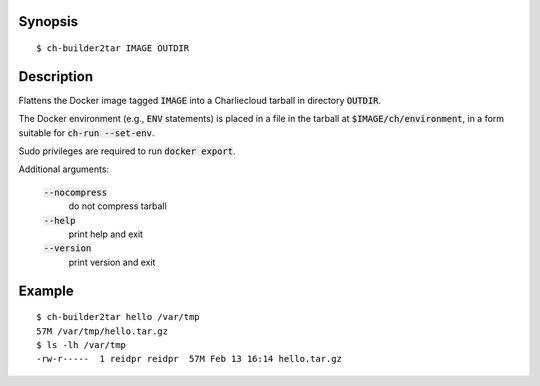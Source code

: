 Synopsis
========

::

  $ ch-builder2tar IMAGE OUTDIR

Description
===========

Flattens the Docker image tagged :code:`IMAGE` into a Charliecloud tarball in
directory :code:`OUTDIR`.

The Docker environment (e.g., :code:`ENV` statements) is placed in a file in
the tarball at :code:`$IMAGE/ch/environment`, in a form suitable for
:code:`ch-run --set-env`.

Sudo privileges are required to run :code:`docker export`.

Additional arguments:

  :code:`--nocompress`
    do not compress tarball

  :code:`--help`
    print help and exit

  :code:`--version`
    print version and exit

Example
=======

::

  $ ch-builder2tar hello /var/tmp
  57M /var/tmp/hello.tar.gz
  $ ls -lh /var/tmp
  -rw-r-----  1 reidpr reidpr  57M Feb 13 16:14 hello.tar.gz
